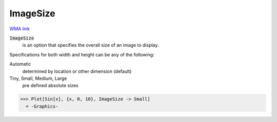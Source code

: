 ImageSize
=========

`WMA link <https://reference.wolfram.com/language/ref/ImageSize.html>`_


:code:`ImageSize`
    is an option that specifies the overall size of an image to display.





Specifications for both width and height can be any of the following:

Automatic
    determined by location or other dimension (default)

Tiny, Small, Medium, Large
    pre defined absolute sizes





>>> Plot[Sin[x], {x, 0, 10}, ImageSize -> Small]
  = -Graphics-
